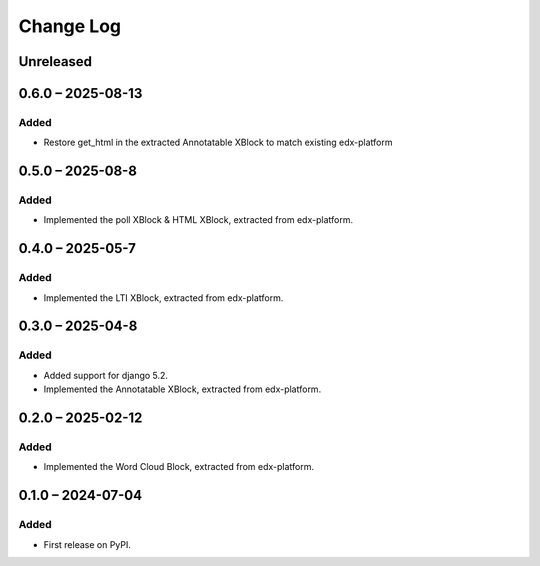 Change Log
##########

..
   All enhancements and patches to xblocks-contrib will be documented
   in this file.  It adheres to the structure of https://keepachangelog.com/ ,
   but in reStructuredText instead of Markdown (for ease of incorporation into
   Sphinx documentation and the PyPI description).

   This project adheres to Semantic Versioning (https://semver.org/).

.. There should always be an "Unreleased" section for changes pending release.

Unreleased
**********
0.6.0 – 2025-08-13
**********************************************

Added
=====

* Restore get_html in the extracted Annotatable XBlock to match existing edx-platform

0.5.0 – 2025-08-8
**********************************************

Added
=====

* Implemented the poll XBlock & HTML XBlock, extracted from edx-platform.

0.4.0 – 2025-05-7
**********************************************

Added
=====

* Implemented the LTI XBlock, extracted from edx-platform.


0.3.0 – 2025-04-8
**********************************************

Added
=====

* Added support for django 5.2.
* Implemented the Annotatable XBlock, extracted from edx-platform.


0.2.0 – 2025-02-12
**********************************************

Added
=====

* Implemented the Word Cloud Block, extracted from edx-platform.


0.1.0 – 2024-07-04
**********************************************

Added
=====

* First release on PyPI.
